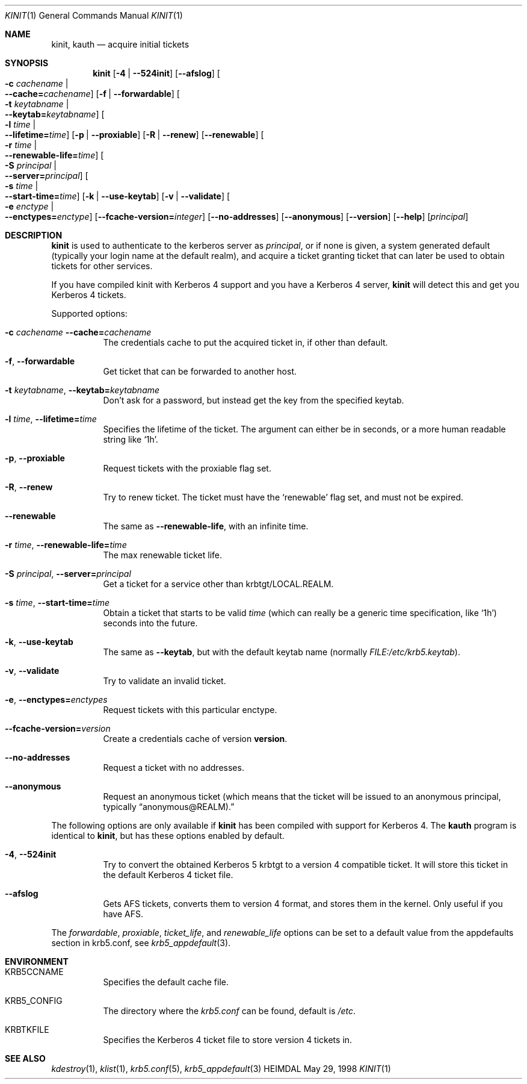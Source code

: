 .\" $Id: kinit.1,v 1.1.1.3 2001/02/11 13:51:34 assar Exp $
.\"
.Dd May 29, 1998
.Dt KINIT 1
.Os HEIMDAL
.Sh NAME
.Nm kinit ,
.Nm kauth
.Nd
acquire initial tickets
.Sh SYNOPSIS
.Nm kinit
.Op Fl 4 | Fl -524init
.Op Fl -afslog
.Oo Fl c Ar cachename \*(Ba Xo
.Fl -cache= Ns Ar cachename Oc
.Xc
.Op Fl f | Fl -forwardable
.Oo Fl t Ar keytabname \*(Ba Xo
.Fl -keytab= Ns Ar keytabname Oc
.Xc
.Oo Fl l Ar time \*(Ba Xo
.Fl -lifetime= Ns Ar time Oc
.Xc
.Op Fl p | Fl -proxiable
.Op Fl R | Fl -renew
.Op Fl -renewable
.Oo Fl r Ar time \*(Ba Xo
.Fl -renewable-life= Ns Ar time Oc
.Xc
.Oo Fl S Ar principal \*(Ba Xo
.Fl -server= Ns Ar principal Oc
.Xc
.Oo Fl s Ar time \*(Ba Xo
.Fl -start-time= Ns Ar time Oc
.Xc
.Op Fl k | Fl -use-keytab
.Op Fl v | Fl -validate
.Oo Fl e Ar enctype \*(Ba Xo
.Fl -enctypes= Ns Ar enctype Oc
.Xc
.Op Fl -fcache-version= Ns Ar integer
.Op Fl -no-addresses
.Op Fl -anonymous
.Op Fl -version
.Op Fl -help
.Op Ar principal
.Sh DESCRIPTION
.Nm
is used to authenticate to the kerberos server as
.Ar principal ,
or if none is given, a system generated default (typically your login
name at the default realm), and acquire a ticket granting ticket that
can later be used to obtain tickets for other services.
.Pp
If you have compiled kinit with Kerberos 4 support and you have a
Kerberos 4 server,
.Nm
will detect this and get you Kerberos 4 tickets.
.Pp
Supported options:
.Bl -tag -width Ds
.It Xo
.Fl c Ar cachename
.Fl -cache= Ns Ar cachename
.Xc
The credentials cache to put the acquired ticket in, if other than
default.
.It Xo
.Fl f Ns ,
.Fl -forwardable
.Xc
Get ticket that can be forwarded to another host.
.It Xo
.Fl t Ar keytabname Ns ,
.Fl -keytab= Ns Ar keytabname
.Xc
Don't ask for a password, but instead get the key from the specified
keytab.
.It Xo 
.Fl l Ar time Ns , 
.Fl -lifetime= Ns Ar time
.Xc
Specifies the lifetime of the ticket. The argument can either be in
seconds, or a more human readable string like
.Sq 1h .
.It Xo
.Fl p Ns ,
.Fl -proxiable
.Xc
Request tickets with the proxiable flag set.
.It Xo
.Fl R Ns ,
.Fl -renew
.Xc
Try to renew ticket. The ticket must have the
.Sq renewable
flag set, and must not be expired.
.It Fl -renewable
The same as
.Fl -renewable-life ,
with an infinite time.
.It Xo
.Fl r Ar time Ns ,
.Fl -renewable-life= Ns Ar time
.Xc
The max renewable ticket life.
.It Xo
.Fl S Ar principal Ns ,
.Fl -server= Ns Ar principal
.Xc
Get a ticket for a service other than krbtgt/LOCAL.REALM.
.It Xo
.Fl s Ar time Ns ,
.Fl -start-time= Ns Ar time
.Xc
Obtain a ticket that starts to be valid
.Ar time
(which can really be a generic time specification, like
.Sq 1h )
seconds into the future.
.It Xo
.Fl k Ns ,
.Fl -use-keytab
.Xc
The same as
.Fl -keytab ,
but with the default keytab name (normally
.Ar FILE:/etc/krb5.keytab ) .
.It Xo
.Fl v Ns ,
.Fl -validate
.Xc
Try to validate an invalid ticket.
.It Xo
.Fl e ,
.Fl -enctypes= Ns Ar enctypes
.Xc
Request tickets with this particular enctype.
.It Xo
.Fl -fcache-version= Ns Ar version
.Xc
Create a credentials cache of version
.Nm version .
.It Xo
.Fl -no-addresses
.Xc
Request a ticket with no addresses.
.It Xo
.Fl -anonymous
.Xc
Request an anonymous ticket (which means that the ticket will be
issued to an anonymous principal, typically 
.Dq anonymous@REALM).
.El
.Pp
The following options are only available if
.Nm 
has been compiled with support for Kerberos 4. The 
.Nm kauth
program is identical to
.Nm kinit ,
but has these options enabled by
default.
.Bl -tag -width Ds
.It Xo
.Fl 4 Ns ,
.Fl -524init
.Xc
Try to convert the obtained Kerberos 5 krbtgt to a version 4 compatible
ticket. It will store this ticket in the default Kerberos 4 ticket
file.
.It Fl -afslog
Gets AFS tickets, converts them to version 4 format, and stores them
in the kernel. Only useful if you have AFS.
.El
.Pp
The 
.Ar forwardable ,
.Ar proxiable ,
.Ar ticket_life ,
and
.Ar renewable_life 
options can be set to a default value from the
.Dv appdefaults
section in krb5.conf, see
.Xr krb5_appdefault 3 .
.Sh ENVIRONMENT
.Bl -tag -width Ds
.It Ev KRB5CCNAME
Specifies the default cache file.
.It Ev KRB5_CONFIG
The directory where the
.Pa krb5.conf
can be found, default is 
.Pa /etc .
.It Ev KRBTKFILE
Specifies the Kerberos 4 ticket file to store version 4 tickets in.
.El
.\".Sh FILES
.\".Sh EXAMPLES
.\".Sh DIAGNOSTICS
.Sh SEE ALSO
.Xr kdestroy 1 ,
.Xr klist 1 ,
.Xr krb5.conf 5 ,
.Xr krb5_appdefault 3
.\".Sh STANDARDS
.\".Sh HISTORY
.\".Sh AUTHORS
.\".Sh BUGS
